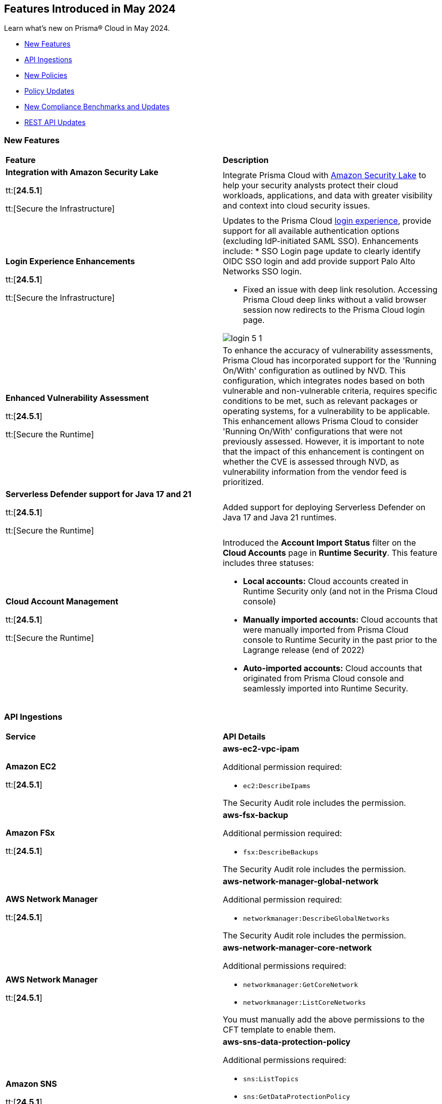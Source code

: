 == Features Introduced in May 2024

Learn what's new on Prisma® Cloud in May 2024.

* <<new-features>>
* <<api-ingestions>>
* <<new-policies>>
* <<policy-updates>>
* <<new-compliance-benchmarks-and-updates>>
* <<rest-api-updates>>
//* <<changes-in-existing-behavior>>
//* <<deprecation-notices>>


[#new-features]
=== New Features

[cols="50%a,50%a"]
|===
|*Feature*
|*Description*

|*Integration with Amazon Security Lake*

tt:[*24.5.1*]

tt:[Secure the Infrastructure]
//RLP-136988

|Integrate Prisma Cloud with https://docs.prismacloud.io/en/enterprise-edition/content-collections/administration/configure-external-integrations-on-prisma-cloud/integrate-prisma-cloud-with-amazon-security-lake[Amazon Security Lake] to help your security analysts protect their cloud workloads, applications, and data with greater visibility and context into cloud security issues.


|*Login Experience Enhancements*

tt:[*24.5.1*]

tt:[Secure the Infrastructure]
//RLP-135039

|Updates to the Prisma Cloud https://docs.prismacloud.io/en/enterprise-edition/content-collections/get-started/access-prisma-cloud#access-prisma-cloud[login experience], provide support for all available authentication options (excluding IdP-initiated SAML SSO). Enhancements include:
* SSO Login page update to clearly identify OIDC SSO login and add provide support Palo Alto Networks SSO login.

* Fixed an issue with deep link resolution. Accessing Prisma Cloud deep links without a valid browser session now redirects to the Prisma Cloud login page.

image::login-5-1.png[]


|*Enhanced Vulnerability Assessment*

tt:[*24.5.1*]

tt:[Secure the Runtime]
//CWP-56841[Doc Ticket]CWP-48564[Eng Ticket]
//Moved from Update 4

|To enhance the accuracy of vulnerability assessments, Prisma Cloud has incorporated support for the 'Running On/With' configuration as outlined by NVD. This configuration, which integrates nodes based on both vulnerable and non-vulnerable criteria, requires specific conditions to be met, such as relevant packages or operating systems, for a vulnerability to be applicable. This enhancement allows Prisma Cloud to consider 'Running On/With' configurations that were not previously assessed. However, it is important to note that the impact of this enhancement is contingent on whether the CVE is assessed through NVD, as vulnerability information from the vendor feed is prioritized.

|*Serverless Defender support for Java 17 and 21*

tt:[*24.5.1*]

tt:[Secure the Runtime]
//CWP-56785

|Added support for deploying Serverless Defender on Java 17 and Java 21 runtimes.

|*Cloud Account Management*

tt:[*24.5.1*]

tt:[Secure the Runtime]
//CWP-55308
|Introduced the *Account Import Status* filter on the *Cloud Accounts* page in *Runtime Security*.
This feature includes three statuses:

* *Local accounts:* Cloud accounts created in Runtime Security only (and not in the Prisma Cloud console)

* *Manually imported accounts:* Cloud accounts that were manually imported from Prisma Cloud console to Runtime Security in the past prior to the Lagrange release (end of 2022)

* *Auto-imported accounts:* Cloud accounts that originated from Prisma Cloud console and seamlessly imported into Runtime Security.

|===


[#api-ingestions]
=== API Ingestions

[cols="50%a,50%a"]
|===
|*Service*
|*API Details*

|*Amazon EC2*

tt:[*24.5.1*]
//RLP-137198

|*aws-ec2-vpc-ipam*

Additional permission required:

* `ec2:DescribeIpams`

The Security Audit role includes the permission.

|*Amazon FSx*

tt:[*24.5.1*]
//RLP-127615
|*aws-fsx-backup*

Additional permission required:

* `fsx:DescribeBackups`

The Security Audit role includes the permission.


|*AWS Network Manager*

tt:[*24.5.1*]
//RLP-137195
|*aws-network-manager-global-network*

Additional permission required:

* `networkmanager:DescribeGlobalNetworks`

The Security Audit role includes the permission.

|*AWS Network Manager*

tt:[*24.5.1*]
//RLP-137185
|*aws-network-manager-core-network*

Additional permissions required:

* `networkmanager:GetCoreNetwork`
* `networkmanager:ListCoreNetworks`

You must manually add the above permissions to the CFT template to enable them.


|*Amazon SNS*

tt:[*24.5.1*]
//RLP-131263
|*aws-sns-data-protection-policy*

Additional permissions required:

* `sns:ListTopics`
* `sns:GetDataProtectionPolicy`

The Security Audit role includes the `sns:ListTopics` permission.
You must manually add the `sns:GetDataProtectionPolicy` permission to the CFT template to enable it.

|*Azure Cognitive Services*

tt:[*24.5.1*]
//RLP-136434
|*azure-cognitive-services-account-diagnostic-settings*

Additional permissions required:

* `Microsoft.CognitiveServices/accounts/read`
* `Microsoft.Insights/DiagnosticSettings/Read`

The Reader role includes the permissions.

|*Azure Express Route*

tt:[*24.5.1*]
//RLP-136427

|*azure-express-route-circuit-diagnostic-settings*

Additional permissions required:

* `Microsoft.Network/expressRouteCircuits/read`
* `Microsoft.Insights/DiagnosticSettings/Read`

The Reader role includes the permissions.

|*Azure Relay*

tt:[*24.5.1*]
//RLP-134918

|*azure-relay-namespaces*

Additional permission required:

* `Microsoft.Relay/Namespaces/read`

The Reader role includes the permission.

|*Azure Synapse Analytics*

tt:[*24.5.1*]
//RLP-134913

|*azure-synapse-workspace-diagnostic-settings*

Additional permissions required:

* `Microsoft.Synapse/workspaces/read`
* `Microsoft.Insights/DiagnosticSettings/Read`

The Reader role includes the permissions.

|tt:[Update] *Azure Cognitive Services*

tt:[*24.5.1*]
//RLP-137805

|The *Asset Type* for `azure-cognitive-search-service-diagnostic-settings` API resources in the *Inventory > Inventory Assets > Azure* page is updated as follows:

* Previous name— *Azure Cognitive Services Account Diagnostic Settings*
* New name— *Azure Cognitive Search Service Diagnostic Settings*

|tt:[Update] *Google AlloyDB for PostgreSQL Permissions*

tt:[*24.5.1*]
//RLP-138180
//RLP-138179
//RLP-138178
//RLP-138177

|Prisma Cloud no longer needs access to `alloydb.locations.list` permission for the following APIs:

* `gcloud-alloydb-cluster`
* `gcloud-alloydb-cluster-instance`
* `gcloud-alloydb-cluster-user`
* `gcloud-alloydb-backup`

|tt:[Update] *Google Dataplex Permissions*

tt:[*24.5.1*]
//RLP-138176, RLP-138175, RLP-138174, RLP-138173, RLP-135806, RLP-135798, RLP-135797, RLP-135796, RLP-135794, RLP-135793

|Prisma Cloud no longer needs access to `dataplex.locations.list` permission for the following APIs:

* `gcloud-dataplex-lake-zone-entity`
* `gcloud-dataplex-lake-zone-asset-action`
* `gcloud-dataplex-lake-zone-asset`
* `gcloud-dataplex-lake-zone-action`
* `gcloud-dataplex-lake-environment`
* `gcloud-dataplex-lake-zone`
* `gcloud-dataplex-lake-task`
* `gcloud-dataplex-lake-contentitem`
* `gcloud-dataplex-lake-action`
* `gcloud-dataplex-lake`

|===


[#new-policies]
=== New Policies

[cols="50%a,50%a"]
|===
|*Policies*
|*Description*

|*AWS DocumentDB clusters have backup retention period less than 7 days*

tt:[*24.5.1*]
//RLP-138075

|This policy identifies Amazon DocumentDB (DocDB) clusters lacking sufficient backup retention periods.

The backup retention period denotes the duration for storing automated backups of the DocumentDB cluster. Inadequate retention periods heighten the risk of data loss, compliance issues, and hinder effective recovery in security breaches or system failures.

The best practice is to ensure that there is a substantial backup retention period for DocDB clusters retaining at least 7 days of backups or according to your business and compliance requirements.

*Policy Severity—* Low

*Policy Type—* Config

----
config from cloud.resource where cloud.type = 'aws' AND api.name = 'aws-docdb-db-cluster' AND json.rule = Status equals available and ( BackupRetentionPeriod does not exist or BackupRetentionPeriod less than 7 )
----

|*AWS DMS replication instance auto minor version upgrade is not enabled*

tt:[*24.5.1*]
//RLP-138074

|This policy identifies the AWS DMS(Database Migration Service) replication instance does not enable auto minor version upgrade.

A replication instance in DMS is a compute resource used to replicate data between a source and target database during the migration or ongoing replication process. Failure to enable automatic minor upgrades in AWS DMS can leave your database instances vulnerable to security risks stemming from outdated software.

It is recommended to enable automatic minor version upgrades on DMS replication instances for instances that receive timely patches and updates, reducing the risk of security vulnerabilities and improving overall performance and stability.

*Policy Severity—* Low

*Policy Type—* Config

----
config from cloud.resource where cloud.type = 'aws' AND api.name = 'aws-dms-replication-instance' AND json.rule = replicationInstanceStatus equals "available" and autoMinorVersionUpgrade is false
----

|*AWS DynamoDB table deletion protection is disabled*

tt:[*24.5.1*]
//RLP-137902

|This policy identifies AWS DynamoDB tables with deletion protection disabled. 

DynamoDB is a fully managed NoSQL database that provides a highly reliable, scalable, low-latency database solution for applications that require consistent, single-digit millisecond latency at any scale. Deletion protection feature allows authorised administrators to prevent accidental deletion of DynamoDB tables. Enabling deletion protection helps reduce the risk of data loss, maintain data integrity, ensure compliance, and protect DynamoDB tables across different environments. 

It is recommended to enable deletion protection on DynamoDB tables to prevent unintended data loss.

*Policy Severity—* Informational

*Policy Type—* Config

----
config from cloud.resource where api.name = 'aws-dynamodb-describe-table' AND json.rule = tableStatus equal ignore case ACTIVE and deletionProtectionEnabled is false
----

|*AWS DynamoDB table Auto Scaling not enabled*

tt:[*24.5.1*]
//RLP-135128

|This policy identifies AWS DynamoDB tables with auto-scaling disabled.

DynamoDB is a fully managed NoSQL database that provides a highly reliable, scalable, low-latency database solution for applications that require consistent, single-digit millisecond latency at any scale. Auto-scaling functionality allows you to dynamically alter the allocated throughput capacity for your DynamoDB tables based on current traffic patterns. This feature employs the Application Auto Scaling service to automatically boost provisioned read and write capacity to manage unexpected traffic increases and reduce throughput when the workload falls in order to avoid paying for wasted supplied capacity.

It is recommended to enable auto-scaling for the DynamoDB table to ensure efficient resource utilisation, cost optimisation, improved performance, simplified management, and scalability.

*Policy Severity—* Informational

*Policy Type—* Config

----
config from cloud.resource where Resource.status = Active AND api.name = 'aws-application-autoscaling-scaling-policy' as Y; config from cloud.resource where api.name = 'aws-dynamodb-describe-table' AND json.rule = tableStatus equal ignore case ACTIVE AND billingModeSummary.billingMode does not equal PAY_PER_REQUEST as X; filter 'not($.Y.ResourceName equals $.X.tableName)'; show X;
----

|*AWS Network ACL is not in use*

tt:[*24.5.1*]
//RLP-137823

|This policy identifies AWS Network ACLs that are not in use. 

AWS Network Access Control Lists (NACLs) serve as a firewall mechanism to regulate traffic flow within and outside VPC subnets. A recommended practice is to assign NACLs to specific subnets to effectively manage network traffic. Unassigned NACLs with inadequate rules might inadvertently get linked to subnets, posing a security risk by potentially allowing unauthorized access.

It is recommended to regularly review and remove unused and inadequate NACLs to improve security, network performance, and resource management.

*Policy Severity—* Informational

*Policy Type—* Config

----
config from cloud.resource where api.name = 'aws-ec2-describe-network-acls' AND json.rule = associations[*] size less than 1
----

|*AWS AppSync has field-level logging disabled*

tt:[*24.5.1*]
//RLP-137822

|This policy identifies an AWS AppSync GraphQL API not configured with field-level logging.

AWS AppSync is a managed GraphQL service that simplifies the development of scalable APIs. "field-level" security offers a fine-grained approach to defining permissions and access control for individual fields within a GraphQL schema. It allows precisely regulate which users or clients can read or modify specific fields in an API. This level of control ensures that sensitive data is protected and that access is restricted only to those with appropriate authorization.

Without field-level security, control over specific fields within the schema is lost, causing the risk of sensitive data exposure. Additionally, the absence of this feature limits the implementation of fine-grained access control policies based on user roles or contextual information, thereby undermining the overall security of the application.

It is recommended to enable field-level security to mitigate the risks by enforcing access control at a granular level, ensuring that only authorized users can access or modify specific fields based on your defined policies and requirements.

*Policy Severity—* Informational

*Policy Type—* Config

----
config from cloud.resource where cloud.type = 'aws' AND api.name = 'aws-appsync-graphql-api' AND json.rule = logConfig.fieldLogLevel is not member of ('ERROR','ALL')
----

|*AWS Elastic Beanstalk environment logging not configured*

tt:[*24.5.1*]
//RLP-137508

|This policy identifies the Elastic Beanstalk environments not configured to send logs to CloudWatch Logs.

An Elastic Beanstalk environment is a configuration of AWS resources where you can deploy your application. The environment logs refer to the logs generated by various components of your application, which can provide valuable insights into any errors or issues that may arise during operation. Failing to enable logging in an Elastic Beanstalk environment reduces visibility, hinders incident detection and response, and increases vulnerability to security breaches.

It is recommended to configure AWS Elastic Beanstalk environments to send logs to CloudWatch to ensure security and meet compliance requirements.

*Policy Severity—* Informational

*Policy Type—* Config

----
config from cloud.resource where api.name = 'aws-elasticbeanstalk-environment' AND json.rule = status does not equal "Terminated" as X; config from cloud.resource where api.name = 'aws-elasticbeanstalk-configuration-settings' AND json.rule = configurationSettings[*].optionSettings[?any( optionName equals "StreamLogs" and value equals "false" )] exists as Y; filter ' $.X.environmentName equals $.Y.configurationSettings[*].environmentName and $.X.applicationName equals $.Y.configurationSettings[*].applicationName'; show X;
----

|*AWS Certificate Manager (ACM) RSA certificate key length less than 2048*

tt:[*24.5.1*]
//RLP-137507

|This policy identifies the RSA certificates managed by AWS Certificate Manager with a key length of less than 2048 bits. 

AWS Certificate Manager (ACM) is a service for managing SSL/TLS certificates. RSA certificates are cryptographic keys used for securing communications over networks. Shorter key lengths may be susceptible to attacks such as brute force or factorization, where an attacker could potentially decrypt the encrypted data by finding the prime factors of the key.

It is recommended that the RSA certificates imported on ACM utilise a minimum key length of 2048 bits or greater to ensure a sufficient level of security.

*Policy Severity—* Low

*Policy Type—* Config

----
config from cloud.resource where cloud.type = 'aws' AND api.name = 'aws-acm-describe-certificate' AND json.rule = status equals "ISSUED" and keyAlgorithm starts with "RSA-" and keyAlgorithm equals RSA-1024
----

|*AWS Macie is not enabled*

tt:[*24.5.1*]
//RLP-137506

|This policy identifies the AWS Macie that is not enabled in specific regions. 

AWS Macie is a data security service that automatically discovers, classifies, and protects sensitive data in AWS, enhancing security and compliance posture. Failure to activate AWS Macie increases the risk of potentially missing out on automated detection and protection of sensitive data, leaving your organization more vulnerable to data breaches and compliance violations.

It is recommended to enable Macie in all regions for comprehensive adherence to security and compliance requirements.

*Policy Severity—* Informational

*Policy Type—* Config

----
config from cloud.resource where cloud.type = 'aws' AND api.name = 'aws-macie2-session' AND json.rule = status equals "ENABLED" as X; count(X) less than 1
----

|*GCP Cloud Asset Inventory is disabled*

tt:[*24.5.1*]
//RLP-137627

|This policy identifies GCP accounts where GCP Cloud Asset Inventory is disabled.

GCP Cloud Asset Inventory is a metadata inventory service that allows you to view, monitor, and analyze Google Cloud and Anthos assets across projects and services. This data can prove to be crucial in security analysis, resource change tracking, and compliance auditing.

It is recommended to enable GCP Cloud Asset Inventory for centralized visibility and control over your cloud assets.

*Policy Severity—* Informational

*Policy Type—* Config

----
config from cloud.resource where cloud.type = 'gcp' AND api.name = 'gcloud-services-list' AND json.rule = services[?any( name ends with "/cloudasset.googleapis.com" and state equals "ENABLED" )] does not exist
----

|*GCP External Load Balancer logging is disabled*

tt:[*24.5.1*]
//RLP-136782

|This policy identifies GCP External Load Balancers using any of the protocols like HTTP, HTTPS, and HTTP/2 having logging disabled.

GCP external load balancers distribute incoming traffic across multiple instances or services hosted on Google Cloud Platform. Feature "logging" for external load balancers captures and records detailed information about the traffic flowing through the load balancers. This includes data such as incoming requests, responses, errors, latency metrics, and other relevant information. By enabling logging for external load balancers, you gain visibility into the performance, health, and security of the applications. Logged data comes handy for troubleshooting an incident, monitoring, analysis, and compliance purposes.

It is recommended to enable logging for all external load balancers.

*Policy Severity—* Informational

*Policy Type—* Config

----
config from cloud.resource where cloud.type = 'gcp' AND api.name = 'gcloud-compute-external-backend-service' AND json.rule = backends exists and ( protocol equal ignore case "HTTP" or protocol equal ignore case "HTTPS" or protocol equal ignore case "HTTP2" ) and ( logConfig.enable does not exist or logConfig.enable is false )
----

|*GCP VM instance Confidential VM service disabled*

tt:[*24.5.1*]
//RLP-136757

|This policy identifies GCP VM instances that have confidential VM services disabled.

GCP VM encrypts data at rest and in transit, but the data must be decrypted before processing. Confidential VM service (Confidential Computing) allows GCP VM to keep in-memory data secure by utilizing hardware-based memory encryption. This protects any sensitive data leakage in case the VM is compromised.

It is recommended to enable confidential VM services on GCP VMs to enhance the confidentiality and integrity of in-memory data on the VMs.

*Policy Severity—* Medium

*Policy Type—* Config

----
config from cloud.resource where cloud.type = 'gcp' AND api.name = 'gcloud-compute-instances-list' AND json.rule = status equal ignore case "RUNNING" and (machineType contains "machineTypes/n2d-" or machineType contains "machineTypes/c2d-") and (confidentialInstanceConfig.enableConfidentialCompute does not exist or confidentialInstanceConfig.enableConfidentialCompute is false)
----

|*New Configuration Build Policies*

tt:[*24.5.1*]

tt:[Secure the Source]

|The following default policies are added within the *Build* subtype of *Configuration* policies under *Governance* for enhanced continuous integration and deployment pipeline security. 

*Ansible Compute Policies*

* Usage of packages with unauthenticated or missing signatures allowed
* Usage of the force parameter disabling signature validation allowed

*Ansible General Policies*

* DNF usage of packages with untrusted or missing GPG signatures allowed

*Ansible Monitoring Policies*

* Missing 'Rescue' section in Ansible block tasks

*Ansible Networking  Policies*

* Disabled Ansible URI certificate validation
* HTTPS url not used with Ansible uri
* HTTPS url not used with Ansible get_url module
* SSL validation disabled within Ansible DNF module
* Certificate validation disabled within Ansible DNF module
* Certificate validation disabled with Ansible get_url module
* SSL certificate validation disabled in Ansible Yum Tasks
* SSL certificate validation disabled with Ansible Yum

*PANOS Policies*

* End-of-session logging disabled on Palo Alto Networks security policies
* IPsec profile uses insecure authentication algorithms on Palo Alto Networks devices
* IPsec profile uses insecure authentication protocols on Palo Alto Networks devices
* Security zone on Palo Alto Networks devices does not have an associated Zone Protection Profile
* Include ACL (Access Control List) not defined for a security zone in Palo Alto Networks devices with User-ID enabled
* Logging at session start enabled on Palo Alto Networks devices
* Security rules apply to all zones on Palo Alto Networks devices
* Plain-text management HTTP enabled for Interface Management Profile in Palo Alto Networks devices
* Plain-text management Telnet enabled for Interface Management Profile in Palo Alto Networks devices
* Disable Server Response Inspection (DSRI) enabled in security policies for Palo Alto Networks devices
* Security rule allows any application on Palo Alto Networks devices
* Security rule permits any service on Palo Alto Networks devices
* Security Rule in Palo Alto Networks devices with overly broad Source and Destination IPs
* Security policies missing descriptions in Palo Alto Networks devices
* Log Forwarding Profile not selected for a Palo Alto Networks device security policy rule
* Security rules have source_zone and destination_zone containing values of any

*Impact—* You will view policy violations for these policies on Prisma Cloud switcher *Application Security > Projects*. Enforcement levels for IaC Misconfigurations will now be applied to pipelines with these findings. 
You are required to enable the additional modules on *Application Security > Settings* to view violations and alerts for these policies.

|===

[#policy-updates]
=== Policy Updates

[cols="50%a,50%a"]
|===
|*Policy Updates*
|*Description*

2+|*Policy Updates—RQL*

|*Azure Microsoft Defender for Cloud set to Off for DNS*

tt:[*24.5.1*]
//RLP-137209

|*Changes—* The policy RQL is updated to check if the legacy DNS plan is deprecated.

*Severity—* Low

*Policy Type—* Config

*Current RQL—*

----
config from cloud.resource where cloud.type = 'azure' AND api.name = 'azure-security-center-settings' AND json.rule = pricings[?any(name equals VirtualMachines and properties.pricingTier equal ignore case Standard and properties.subPlan equal ignore case P2)] does not exist or pricings[?any(name equals Dns and properties.pricingTier does not equal Standard)] exists
----

*Updated RQL—*

----
config from cloud.resource where cloud.type = 'azure' AND api.name = 'azure-security-center-settings' AND json.rule = pricings[?any(name equals VirtualMachines and properties.pricingTier equal ignore case Standard and properties.subPlan equal ignore case P2)] does not exist or pricings[?any(name equals Dns and properties.deprecated is false and properties.pricingTier does not equal Standard)] exists
----

*Impact—* Low. Alerts generated by the deprecated DNS plan will be resolved.

|*AWS Application Load Balancer (ALB) is not using the latest predefined security policy*

tt:[*24.5.1*]
//RLP-136748

|*Changes—* The policy description, RQL, and remediation steps are updated.

*Severity—* Low

*Policy Type—* Config

*Current RQL—*

----
config from cloud.resource where cloud.type = 'aws' AND api.name = 'aws-elbv2-describe-load-balancers' AND json.rule = type equals application and listeners[?any(protocol equals HTTPS and sslPolicy exists and (sslPolicy does not contain ELBSecurityPolicy-TLS13-1-2-2021-06))] exists
----

*Updated RQL—*

----
config from cloud.resource where cloud.type = 'aws' AND api.name = 'aws-elbv2-describe-load-balancers' AND json.rule = type equals application and listeners[?any(protocol equals HTTPS and sslPolicy exists and sslPolicy is not member of ('ELBSecurityPolicy-TLS13-1-2-2021-06','ELBSecurityPolicy-TLS13-1-2-FIPS-2023-04'))] exists
----

*Impact—* Low. Alerts generated for Application Load Balancers(ALB) using predefined FIPS security policy `ELBSecurityPolicy-TLS13-1-2-FIPS-2023-04` will be resolved.

2+|*Policy Updates—Configuration Build*

|*Configuration Build Policies*

tt:[*24.5.1*]

|The following policies now support Ansible framework:

* EC2 EBS is not optimized
* AWS EC2 instances with public IP and associated with security groups have Internet access

*Impact—* You will view policy violations for these policies on Prisma Cloud switcher *Application Security > Projects*. Enforcement levels for IaC Misconfigurations will now be applied to pipelines with these findings. 
You are required to enable the additional modules on *Application Security > Settings* to view violations and alerts for these policies.


|===

[#new-compliance-benchmarks-and-updates]
=== New Compliance Benchmarks and Updates

[cols="50%a,50%a"]
|===
|*Compliance Benchmark*
|*Description*

|*CIS GCP Foundation benchmark 3.0*

tt:[24.5.1]
//RLP-137915

|Prisma Cloud now supports CIS Google Cloud Platform Foundation Benchmark version 3.0. This latest version has new controls and new Prisma Cloud policies are mapped to the controls increasing the overall compliance coverage.

You can now view this built-in standard and associated policies on the *Compliance > Standards* page. You can also generate reports for immediate viewing or download, or schedule recurring reports to track the compliance standard over time.

|===

[#rest-api-updates]
=== REST API Updates

[cols="37%a,63%a"]
|===
|*Change*
|*Description*

|*Integration APIs*

tt:[24.5.1]
//RLP-138104

|Integration APIs now support https://pan.dev/prisma-cloud/api/cspm/api-integration-config/#amazon-security-lake[integration with Amazon Security Lake] to ingest Prisma Cloud Open Cybersecurity Schema Framework (OCSF) compliant vulnerability security data into Amazon Security Lake.



|===

//[#changes-in-existing-behavior]
//=== Changes in Existing Behavior

//[cols="50%a,50%a"]
//|===
//|*Feature*
//|*Description*
//|===


